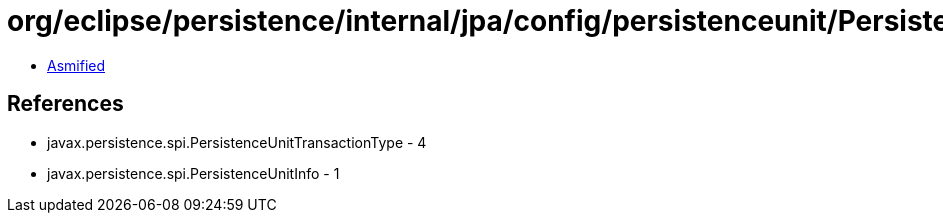 = org/eclipse/persistence/internal/jpa/config/persistenceunit/PersistenceUnitImpl.class

 - link:PersistenceUnitImpl-asmified.java[Asmified]

== References

 - javax.persistence.spi.PersistenceUnitTransactionType - 4
 - javax.persistence.spi.PersistenceUnitInfo - 1
